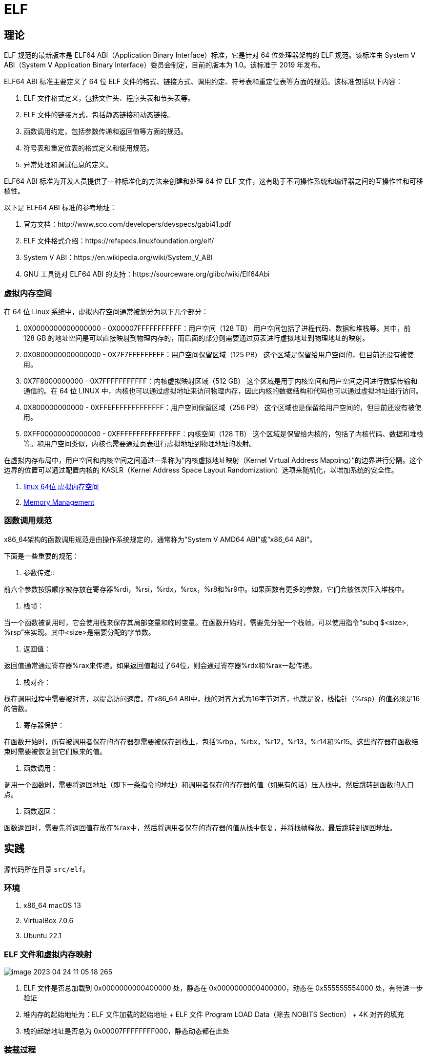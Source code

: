 = ELF

== 理论

ELF 规范的最新版本是 ELF64 ABI（Application Binary Interface）标准，它是针对 64 位处理器架构的 ELF 规范。该标准由 System V ABI（System V Application Binary Interface）委员会制定，目前的版本为 1.0。该标准于 2019 年发布。

ELF64 ABI 标准主要定义了 64 位 ELF 文件的格式、链接方式、调用约定、符号表和重定位表等方面的规范。该标准包括以下内容：

. ELF 文件格式定义，包括文件头、程序头表和节头表等。
. ELF 文件的链接方式，包括静态链接和动态链接。
. 函数调用约定，包括参数传递和返回值等方面的规范。
. 符号表和重定位表的格式定义和使用规范。
. 异常处理和调试信息的定义。

ELF64 ABI 标准为开发人员提供了一种标准化的方法来创建和处理 64 位 ELF 文件，这有助于不同操作系统和编译器之间的互操作性和可移植性。

以下是 ELF64 ABI 标准的参考地址：

. 官方文档：http://www.sco.com/developers/devspecs/gabi41.pdf
. ELF 文件格式介绍：https://refspecs.linuxfoundation.org/elf/
. System V ABI：https://en.wikipedia.org/wiki/System_V_ABI
. GNU 工具链对 ELF64 ABI 的支持：https://sourceware.org/glibc/wiki/Elf64Abi

=== 虚拟内存空间

在 64 位 Linux 系统中，虚拟内存空间通常被划分为以下几个部分：

. 0X0000000000000000 - 0X00007FFFFFFFFFFF：用户空间（128 TB）
用户空间包括了进程代码、数据和堆栈等。其中，前 128 GB 的地址空间是可以直接映射到物理内存的，而后面的部分则需要通过页表进行虚拟地址到物理地址的映射。
. 0X0800000000000000 - 0X7F7FFFFFFFFF：用户空间保留区域（125 PB）
这个区域是保留给用户空间的，但目前还没有被使用。
. 0X7F8000000000 - 0X7FFFFFFFFFFF：内核虚拟映射区域（512 GB）
这个区域是用于内核空间和用户空间之间进行数据传输和通信的。在 64 位 LINUX 中，内核也可以通过虚拟地址来访问物理内存，因此内核的数据结构和代码也可以通过虚拟地址进行访问。
. 0X800000000000 - 0XFFEFFFFFFFFFFFFF：用户空间保留区域（256 PB）
这个区域也是保留给用户空间的，但目前还没有被使用。
. 0XFF00000000000000 - 0XFFFFFFFFFFFFFFFF：内核空间（128 TB）
这个区域是保留给内核的，包括了内核代码、数据和堆栈等。和用户空间类似，内核也需要通过页表进行虚拟地址到物理地址的映射。

在虚拟内存布局中，用户空间和内核空间之间通过一条称为“内核虚拟地址映射（Kernel Virtual Address Mapping）”的边界进行分隔。这个边界的位置可以通过配置内核的 KASLR（Kernel Address Space Layout Randomization）选项来随机化，以增加系统的安全性。

. https://blog.csdn.net/weixin_35523259/article/details/116640533[linux 64位 虚拟内存空间^]
. https://www.kernel.org/doc/html/latest/x86/x86_64/mm.html[Memory Management^]

=== 函数调用规范

x86_64架构的函数调用规范是由操作系统规定的，通常称为“System V AMD64 ABI”或“x86_64 ABI”。

下面是一些重要的规范：

1. 参数传递::

前六个参数按照顺序被存放在寄存器%rdi，%rsi，%rdx，%rcx，%r8和%r9中。如果函数有更多的参数，它们会被依次压入堆栈中。

2. 栈帧：

当一个函数被调用时，它会使用栈来保存其局部变量和临时变量。在函数开始时，需要先分配一个栈帧，可以使用指令“subq $<size>, %rsp”来实现。其中<size>是需要分配的字节数。

3. 返回值：

返回值通常通过寄存器%rax来传递。如果返回值超过了64位，则会通过寄存器%rdx和%rax一起传递。

4. 栈对齐：

栈在调用过程中需要被对齐，以提高访问速度。在x86_64 ABI中，栈的对齐方式为16字节对齐，也就是说，栈指针（%rsp）的值必须是16的倍数。

5. 寄存器保护：

在函数开始时，所有被调用者保存的寄存器都需要被保存到栈上，包括%rbp，%rbx，%r12，%r13，%r14和%r15。这些寄存器在函数结束时需要被恢复到它们原来的值。

6. 函数调用：

调用一个函数时，需要将返回地址（即下一条指令的地址）和调用者保存的寄存器的值（如果有的话）压入栈中。然后跳转到函数的入口点。

7. 函数返回：

函数返回时，需要先将返回值存放在%rax中，然后将调用者保存的寄存器的值从栈中恢复，并将栈帧释放。最后跳转到返回地址。

== 实践

源代码所在目录 `src/elf`。

=== 环境

. x86_64 macOS 13
. VirtualBox 7.0.6
. Ubuntu 22.1

=== ELF 文件和虚拟内存映射

image::elf/image-2023-04-24-11-05-18-265.png[]

. ELF 文件是否总加载到 0x0000000000400000 处，静态在 0x0000000000400000，动态在 0x555555554000 处，有待进一步验证
. 堆内存的起始地址为：ELF 文件加载的起始地址 + ELF 文件 Program LOAD Data（除去 NOBITS Section） + 4K 对齐的填充
. 栈的起始地址是否总为 0x00007FFFFFFFF000，静态动态都在此处

=== 装载过程

在 Linux 系统中，C 语言程序的执行过程是通过操作系统提供的 C 运行库（libc）来实现的，而在这个库中，程序的入口函数是 `_start`。
`_start` 函数实际上是 C 运行时环境的启动代码，主要的任务是初始化 C 运行时环境，并将控制权传递给 C 语言的 `main` 函数。
当程序启动时，操作系统会把控制权交给 `_start` 函数，然后由 `_start` 函数初始化 C 运行时环境，并调用 `main` 函数，最后 `_start` 函数在 `main` 函数返回后退出程序。

在 libc 中，`_start` 函数通常由汇编代码实现，其主要过程如下：

1. 进行一些基本的初始化，例如设置堆栈指针和栈帧、清零 bss 段等。

2. 调用 `__libc_start_main` 函数，这个函数将会调用程序的 `main` 函数。 `__libc_start_main` 函数的原型如下：

```c
int __libc_start_main(
    int (*main) (int, char **, char **),
    int argc, char **argv,
    void (*init) (void),
    void (*fini) (void),
    void (*rtld_fini) (void),
    void (*stack_end)
);
```

其中，`main` 参数就是程序的主函数，`argc` 和 `argv` 分别表示命令行参数的数量和值，`init` 和 `fini` 是可选的函数指针，用于在程序启动和结束时执行一些初始化和清理工作，`rtld_fini` 是 ld.so (动态链接器) 用于在程序退出时清理的回调函数，最后一个参数 `stack_end` 表示当前进程的栈的结束地址。

3. `__libc_start_main` 函数调用完 `main` 函数后，执行一些清理工作并退出程序。

需要注意的是，`_start` 函数不是 C 语言的 `main` 函数，因此它不能调用 C 标准库中的函数，也不能使用 C 语言的语法和数据类型，它只能使用汇编语言实现。

=== ld

 /usr/lib/gcc/x86_64-linux-gnu/11/collect2
    -plugin /usr/lib/gcc/x86_64-linux-gnu/11/liblto_plugin.so
    -plugin-opt=/usr/lib/gcc/x86_64-linux-gnu/11/lto-wrapper
    -plugin-opt=-fresolution=/tmp/cciJaVPe.res
    -plugin-opt=-pass-through=-lgcc
    -plugin-opt=-pass-through=-lgcc_eh
    -plugin-opt=-pass-through=-lc
    --build-id -m elf_x86_64 --hash-style=gnu --as-needed -static -z relro
    -o build/empty/static/empty.bin
    /usr/lib/gcc/x86_64-linux-gnu/11/../../../x86_64-linux-gnu/crt1.o
    /usr/lib/gcc/x86_64-linux-gnu/11/../../../x86_64-linux-gnu/crti.o
    /usr/lib/gcc/x86_64-linux-gnu/11/crtbeginT.o
    -L/usr/lib/gcc/x86_64-linux-gnu/11
    -L/usr/lib/gcc/x86_64-linux-gnu/11/../../../x86_64-linux-gnu
    -L/usr/lib/gcc/x86_64-linux-gnu/11/../../../../lib
    -L/lib/x86_64-linux-gnu -L/lib/../lib
    -L/usr/lib/x86_64-linux-gnu -L/usr/lib/../lib
    -L/usr/lib/gcc/x86_64-linux-gnu/11/../../.. build/empty/static/empty.o
    --start-group -lgcc -lgcc_eh -lc
    --end-group /usr/lib/gcc/x86_64-linux-gnu/11/crtend.o
    /usr/lib/gcc/x86_64-linux-gnu/11/../../../x86_64-linux-gnu/crtn.o

* frame #0: 0x0000000000401745 empty.bin`main
frame #1: 0x0000000000401b8a empty.bin`__libc_start_call_main + 106
frame #2: 0x00000000004033e7 empty.bin`__libc_start_main_impl + 2535
frame #3: 0x0000000000401645 empty.bin`_start + 37


== 讲解思路

. 前言
.. 参考资料。可能有一些我觉得不重要或者疏忽的内容，读者可以自行查阅资料进行学习。
.. 理论+实践
.. 实验环境
. 构建过程概述
. 构建过程案例
. 文件布局和文件类型
. 静态链接
. 动态链接
. 重定位

== 常见问题

. 64 位系统虚拟内存最初始的位置存放什么？
. 虚拟内存程序头从什么位置开始？
. 虚拟内存程序入口从什么位置开始？
. https://www.virtualbox.org/ticket/21413[gdb crashes^]
. 操作系统在加载 ELF 文件时，能否判断出某个标记为可读可写的数据段是只读的？
. 链接时，如何加入 _start 函数？
. 执行时，_start 函数的执行逻辑？
. 动态加载器如何确定共享库实际映射的虚拟内存地址？

=== x86-64 Linux 为何从 555555554000 处开始映射虚拟内存地址？

x86-64 Linux 程序的默认起始虚拟地址是 0x00005555 54000000，也就是 5 兆 5 百万，这个值是根据内核参数 RANDOMIZE_VA_SPACE 计算得到的。
如果开启了这个参数，内核会随机化程序的虚拟地址空间的起始位置，这有助于防范一些针对特定地址的攻击，同时也可以增加内核堆栈的随机性。
但是，在默认情况下，程序的虚拟地址从这个值开始映射，因此可以看到 ELF 文件的虚拟内存地址从 555555554000 处开始。

. https://blog.csdn.net/Rong_Toa/article/details/118578755[linux内存布局和地址空间布局随机化（ASLR）下的可分配地址空间^]

== 附录

=== 参考资料

. 《程序员的自我修养》
. https://en.wikipedia.org/wiki/Executable_and_Linkable_Format[elf wiki^]
. https://www.sco.com/developers/gabi/latest/ch4.intro.html[elf sco^]
. https://github.com/ruslashev/elfcat[ELF visualizer^]
. https://www.51cto.com/article/743043.html[程序调试原理^]
. ida 逆向工程软件，可用于分析和反汇编二进制程序，以便了解程序的内部工作方式和实现细节
. https://stackoverflow.com/questions/64424692/how-does-the-address-of-r-x86-64-plt32-computed[尽管重新定位条目的类型是R_X86_64_PLT32，但链接器仍将使用R_X86_64_PC32^]

=== 调试

对于编译时没有调试信息的程序，调试时可以执行到方法级别即 next 会跳转到下一个方法调用处，但无法按汇编语句执行。
ida 可支持逐汇编语句调试（据说，尚未验证）。

=== readelf

要读取ELF文件中的所有数据结构，可以使用readelf命令并指定不同的选项来查看不同类型的数据结构。以下是一些常见的选项：

. "-h"：显示ELF文件头（ELF Header）的信息，包括文件类型、机器类型、入口点地址、节头表偏移量等。
. "-l"：显示ELF文件的段头表（Program Header Table）和节头表（Section Header Table）的信息，包括每个段和节的名称、类型、标志、大小、VMA和LMA等。
. "-S"：显示ELF文件的节（Section）内容，包括节的名称、类型、大小、偏移量、VMA和LMA等。
. "-s"：显示ELF文件的符号表（Symbol Table）内容，包括符号的名称、类型、绑定、大小、节名称和值等。
. "-r"：显示ELF文件的重定位节（Relocation Section）内容，包括需要重定位的符号、类型、偏移量和值等。
. "-n"：显示ELF文件的笔记（Note）内容，包括笔记的所有者、数据大小和描述信息等。
. "-d"：显示ELF文件的动态节（Dynamic Section）内容，包括动态链接器所需的信息，如共享对象名称、符号重定位表、初始化函数和终止函数等。

=== lldb

lldb 和 gdb 都是调试器，可以用于在开发过程中调试和分析代码中的错误。

下面是 lldb 和 gdb 之间的一些区别：

. 命令语法：lldb 和 gdb 的命令语法略有不同。lldb 命令更加简洁和现代化，而 gdb 命令则更加冗长和传统。
. 平台支持：lldb 是 LLVM 项目的一部分，因此它的设计更加现代化，支持更多平台（如 macOS、iOS、Linux）。而 gdb 则是 GNU 项目的一部分，主要用于 Linux 和其他类 Unix 系统。
. 功能特性：lldb 比 gdb 提供了一些新的功能，例如 Python 脚本调试、自动化调试等。
. 性能：lldb 比 gdb 更快，并且在大多数情况下占用更少的内存。

需要注意的是，lldb 和 gdb 之间的差异可能对一些开发者并不重要，因为它们都提供了基本的调试功能。最终的选择取决于开发者的个人喜好和项目需要。

.基本操作
[source%nowrap,bash]
----
#启动 LLDB
lldb
#设置要调试的可执行文件
file build/empty.bin
#查看源码
source list -f empty.cpp
source list --context 10
#设置断点
breakpoint set -f main.c -l 1
b main
b empty.bin`main
b empty.s:9
#查看断点
breakpoint list
#删除断点
breakpoint delete 3
#保存断点
breakpoint write -f my_breakpoints.json
#读取断点
breakpoint read my_breakpoints.json
#运行程序
run
#查看线程列表
thread list
#切换到指定线程
thread select 1
#线程回溯。例如 -s 来显示帧的源代码，-f 来显示完整函数名称等
thread backtrace
#当前栈帧信息
frame info
#查看变量
print
#看当前函数的汇编代码
disassemble
# 查看指定函数的汇编代码
dis -n _start
# 查看符号表信息
image dump symtab
# 使用 memory 命令查看栈上的数据。$rsp 表示当前栈顶的地址，x 表示以十六进制格式显示数据，g 表示使用通用寄存器的大小（64 位）
memory read/xg $rsp
mem read -f s $rsi
x/16xg $rsp
x/g $rsp
x/g $rsp+8
p (char*)0x00007fffffffe5e9
#查看内存区域
memory read 0x0000000000400000 -c 16
# 以十六进制格式查看从地址 0x1000 开始的 16 个字节的内容。/16 表示要查看的字节数，xw 表示以十六进制格式输出 32 位的值
x/16xw 0x0000000000400000
# 显示当前线程的所有寄存器
register read
# 查看特定的寄存器
register read rax
#可以使用 expr 命令来执行指令。该命令允许你在调试会话中执行任意的 C/C++ 表达式，包括函数调用、算术运算、逻辑运算等
# p 命令和 call 命令
expr a = b + c
#next 命令可以单步执行程序
next
#单步执行
step
step-in
step-out
#运行程序直到下一个断点
continue
#退出 LLDB
exit
----

=== 在 Shell 中执行运算

[source%nowrap,bash]
----
#整数运算
#10 进制运算，输出 10 进制
echo $((1+1))
#16 进制运算，输出 10 进制
echo $((0xA9+0xB2))
echo $((0x97000))
#16 进制运算，输出 16 进制
printf "%x\n" $((0x00000000004c17b0+0x000000000000b490))
# 输出 10 进制数的 16 进制表示
printf "%x\n" 97000;
# 输出 10 进制数的补码
printf "%x\n" -87;
# 输出 16 进制数的补码
printf "%x\n" -0x87;
# 输出补码的 10 进制数
printf "%d\n" $((0xffffffffffffff79));
# 输出补码的 16 进制数，"--"表示结束选项的标志，否则提示 -%: invalid option
printf -- "-%x\n" $((-$((0xfffffffffffffffc))));

#小数运算。bc 命令是一个用于进行任意精度数学运算的工具，可以接受数学表达式并计算它们的值，
# 注意：16 进制数需要使用大写，小写无效，应该是为了区分小写的变量名。
# 直接执行 bc，在随后的交互式界面中输入指令
bc
#10 进制运算，输出 10 进制
echo "1.5 + 2.5" | bc
#16 进制运算，输出 16 进制。将 obase 放在 ibase 的前面以避免失效现象
echo "obase=2; ibase=16; A + 6" | bc
echo "ibase=16; obase=2; A + 6" | bc
echo "obase=16; ibase=16; A + 6" | bc # 10
echo "ibase=16; obase=16; A + 6" | bc # 16

#还原小端序字符串
echo -n "64656d2f732f6169656c5f662d6e7261" | sed -E 's/(..)/\1 /g' | tac -s ' ' | sed 's/ //g;$a\'
----

=== 在 Shell 中执行内存换算

[source%nowrap,bash]
----
# 将字节数转换为人类可读的大小
# 10 进制数
numfmt --to=iec-i --suffix=B 1024
numfmt --to=iec-i --suffix=B 900184
# 16 进制数转 10 进制
numfmt --to=iec --suffix=B `printf "%d" 0x10000`
# 16 进制运算后转 10 进制
numfmt --to=iec --suffix=B `printf "%d" $((0x00000000004C8000-0x0000000000400000))`

# 获取内存映射的区域大小，16 进制字节表示
cat build/empty.maps \
| awk '{printf "%s\n", $1}' \
| awk -F - '{printf "(%s-%s);\n", toupper($2),toupper($1)}' \
| xargs echo -e 'obase=16;ibase=16;' \
| bc;

# 获取内存映射的区域大小，10 进制 kb 表示
cat build/empty.maps \
| awk '{printf "%s\n", $1}' \
| awk -F - '{printf "(%s-%s)/400;", toupper($2),toupper($1)}' \
| xargs echo 'obase=10;ibase=16;' \
| bc;

# 从反编译文件中，筛选出方法名
grep '>:' build/empty.bin.objdump > analysis/empty.bin.objdump.function
----
